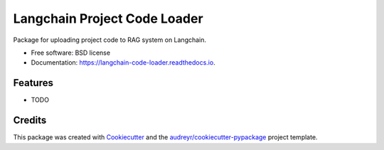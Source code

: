 =============================
Langchain Project Code Loader
=============================


.. image:: https://img.shields.io/pypi/v/langchain_code_loader.svg
        :target: https://pypi.python.org/pypi/langchain_code_loader

.. image:: https://img.shields.io/travis/vodkar/langchain_code_loader.svg
        :target: https://travis-ci.com/vodkar/langchain_code_loader

.. image:: https://readthedocs.org/projects/langchain-code-loader/badge/?version=latest
        :target: https://langchain-code-loader.readthedocs.io/en/latest/?version=latest
        :alt: Documentation Status


.. image:: https://pyup.io/repos/github/vodkar/langchain_code_loader/shield.svg
     :target: https://pyup.io/repos/github/vodkar/langchain_code_loader/
     :alt: Updates



Package for uploading project code to RAG system on Langchain.


* Free software: BSD license
* Documentation: https://langchain-code-loader.readthedocs.io.


Features
--------

* TODO

Credits
-------

This package was created with Cookiecutter_ and the `audreyr/cookiecutter-pypackage`_ project template.

.. _Cookiecutter: https://github.com/audreyr/cookiecutter
.. _`audreyr/cookiecutter-pypackage`: https://github.com/audreyr/cookiecutter-pypackage

